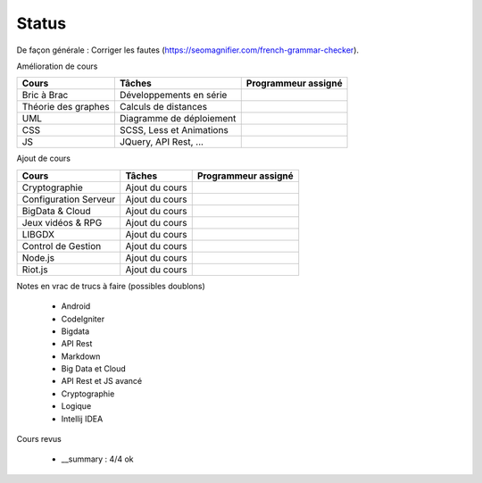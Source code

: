 =================================
Status
=================================

De façon générale : Corriger les fautes (https://seomagnifier.com/french-grammar-checker).

Amélioration de cours

====================== ====================================== =========================
Cours                  Tâches                                 Programmeur assigné
====================== ====================================== =========================
Bric à Brac            Développements en série                \
Théorie des graphes    Calculs de distances                   \
UML                    Diagramme de déploiement               \
CSS                    SCSS, Less et Animations               \
JS                     JQuery, API Rest, ...                  \
====================== ====================================== =========================

Ajout de cours

====================== ====================================== =========================
Cours                  Tâches                                 Programmeur assigné
====================== ====================================== =========================
Cryptographie          Ajout du cours                         \
Configuration Serveur  Ajout du cours                         \
BigData & Cloud        Ajout du cours                         \
Jeux vidéos & RPG      Ajout du cours                         \
LIBGDX                 Ajout du cours                         \
Control de Gestion     Ajout du cours                         \
Node.js                Ajout du cours                         \
Riot.js                Ajout du cours                         \
====================== ====================================== =========================

Notes en vrac de trucs à faire (possibles doublons)

	* Android
	* CodeIgniter
	* Bigdata
	* API Rest
	* Markdown
	* Big Data et Cloud
	* API Rest et JS avancé
	* Cryptographie
	* Logique
	* Intellij IDEA

Cours revus

	* __summary : 4/4 ok
